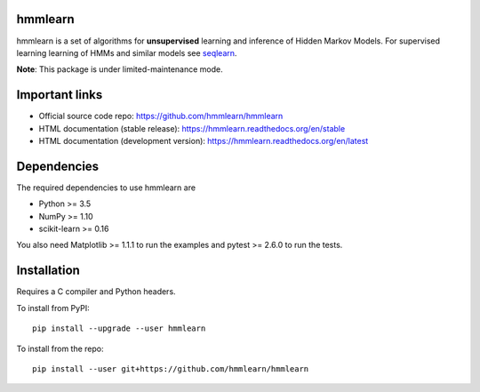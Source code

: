 hmmlearn
========

| |GitHub| |PyPI|
| |Read the Docs| |Azure Pipelines| |CodeCov|

.. |GitHub|
   image:: https://img.shields.io/badge/github-hmmlearn%2Fhmmlearn-brightgreen
   :target: https://github.com/hmmlearn/hmmlearn
.. |PyPI|
   image:: https://img.shields.io/pypi/v/hmmlearn.svg
   :target: https://pypi.python.org/pypi/hmmlearn
.. |Read the Docs|
   image:: https://readthedocs.org/projects/hmmlearn/badge/?version=latest
   :target: http://hmmlearn.readthedocs.io/en/latest/?badge=latest
.. |Azure Pipelines|
   image:: https://dev.azure.com/anntzer/hmmlearn/_apis/build/status/hmmlearn.hmmlearn
   :target: https://dev.azure.com/anntzer/hmmlearn/_build/latest?definitionId=1
.. |CodeCov|
   image:: https://codecov.io/gh/hmmlearn/hmmlearn/master.svg
   :target: https://codecov.io/gh/hmmlearn/hmmlearn

hmmlearn is a set of algorithms for **unsupervised** learning and inference
of Hidden Markov Models. For supervised learning learning of HMMs and similar
models see seqlearn_.

.. _seqlearn: https://github.com/larsmans/seqlearn

**Note**: This package is under limited-maintenance mode.

Important links
===============

* Official source code repo: https://github.com/hmmlearn/hmmlearn
* HTML documentation (stable release): https://hmmlearn.readthedocs.org/en/stable
* HTML documentation (development version): https://hmmlearn.readthedocs.org/en/latest

Dependencies
============

The required dependencies to use hmmlearn are

* Python >= 3.5
* NumPy >= 1.10
* scikit-learn >= 0.16

You also need Matplotlib >= 1.1.1 to run the examples and pytest >= 2.6.0 to run
the tests.

Installation
============

Requires a C compiler and Python headers.

To install from PyPI::

    pip install --upgrade --user hmmlearn

To install from the repo::

    pip install --user git+https://github.com/hmmlearn/hmmlearn
